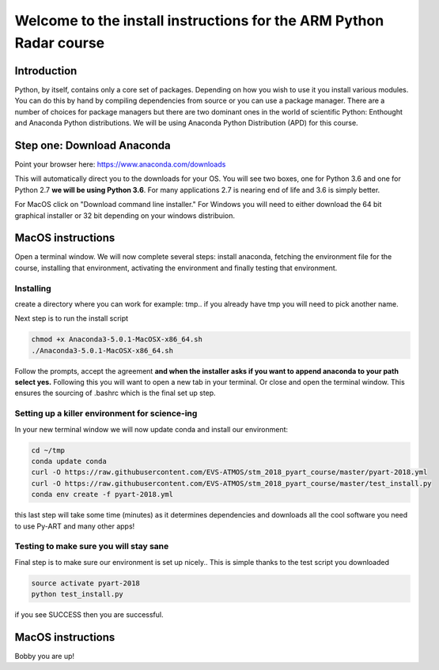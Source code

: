 -------------------------------------------------------------------
Welcome to the install instructions for the ARM Python Radar course
-------------------------------------------------------------------

Introduction
============
Python, by itself, contains only a core set of packages.
Depending on how you wish to use it you install various modules. You can do this by hand by compiling dependencies from
source or you can use a package manager. There are a number of choices for package managers but there are two dominant
ones in the world of scientific Python: Enthought and Anaconda Python distributions. We will be using Anaconda Python
Distribution (APD) for this course.

Step one: Download Anaconda
===========================
Point your browser here: https://www.anaconda.com/downloads

This will automatically direct you to the downloads for your OS. You will see two boxes, one for Python 3.6 and one for
Python 2.7 **we will be using Python 3.6**. For many applications 2.7 is nearing end of life and 3.6 is simply better.

For MacOS click on "Download command line installer." For Windows you will need to either download the 64 bit
graphical installer or 32 bit depending on your windows distribuion.

MacOS instructions
==================
Open a terminal window. We will now complete several steps: install anaconda, fetching the environment file for the
course, installing that environment, activating the environment and finally testing that environment.

Installing
----------
create a directory where you can work for example: tmp.. if you already have tmp you will need to pick another name.

.. code-block:: bash
    cd ~
    mkdir tmp
    cd tmp
    cp ~/Downloads/Anaconda3-5.0.1-MacOSX-x86_64.sh .

Next step is to run the install script

.. code-block:: bash

    chmod +x Anaconda3-5.0.1-MacOSX-x86_64.sh
    ./Anaconda3-5.0.1-MacOSX-x86_64.sh

Follow the prompts, accept the agreement **and when the installer asks if you want to append anaconda to your path select
yes.** Following this you will want to open a new tab in your terminal. Or close and open the terminal window. This
ensures the sourcing of .bashrc which is the final set up step.

Setting up a killer environment for science-ing
-----------------------------------------------

In your new terminal window we will now update conda and
install our environment:

.. code-block:: bash

    cd ~/tmp
    conda update conda
    curl -O https://raw.githubusercontent.com/EVS-ATMOS/stm_2018_pyart_course/master/pyart-2018.yml
    curl -O https://raw.githubusercontent.com/EVS-ATMOS/stm_2018_pyart_course/master/test_install.py
    conda env create -f pyart-2018.yml

this last step will take some time (minutes) as it determines dependencies and downloads all the cool software you need to use
Py-ART and many other apps!

Testing to make sure you will stay sane
---------------------------------------
Final step is to make sure our environment is set up nicely.. This is simple thanks to the test script you downloaded

.. code-block:: bash

    source activate pyart-2018
    python test_install.py

if you see SUCCESS then you are successful.

MacOS instructions
==================
Bobby you are up!






